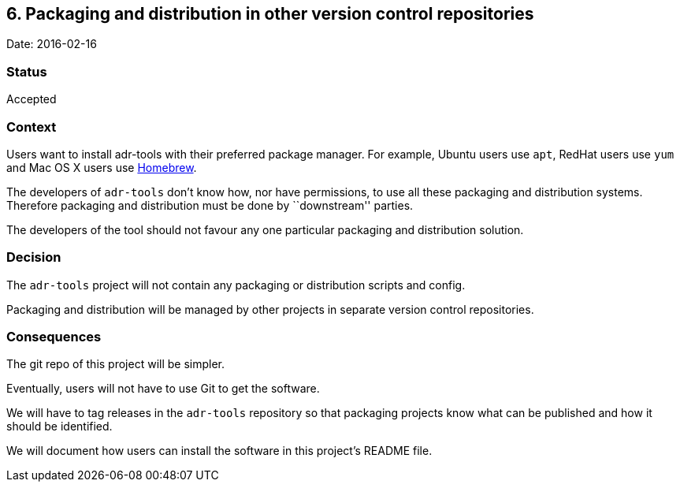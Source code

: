== 6. Packaging and distribution in other version control repositories

Date: 2016-02-16

=== Status

Accepted

=== Context

Users want to install adr-tools with their preferred package manager.
For example, Ubuntu users use `+apt+`, RedHat users use `+yum+` and Mac
OS X users use http://brew.sh[Homebrew].

The developers of `+adr-tools+` don’t know how, nor have permissions, to
use all these packaging and distribution systems. Therefore packaging
and distribution must be done by ``downstream'' parties.

The developers of the tool should not favour any one particular
packaging and distribution solution.

=== Decision

The `+adr-tools+` project will not contain any packaging or distribution
scripts and config.

Packaging and distribution will be managed by other projects in separate
version control repositories.

=== Consequences

The git repo of this project will be simpler.

Eventually, users will not have to use Git to get the software.

We will have to tag releases in the `+adr-tools+` repository so that
packaging projects know what can be published and how it should be
identified.

We will document how users can install the software in this project’s
README file.
